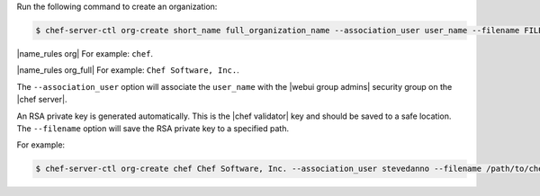 .. This is an included how-to. 


Run the following command to create an organization:

.. code-block:: bash

   $ chef-server-ctl org-create short_name full_organization_name --association_user user_name --filename FILE_NAME

|name_rules org| For example: ``chef``.

|name_rules org_full| For example: ``Chef Software, Inc.``.

The ``--association_user`` option will associate the ``user_name`` with the |webui group admins| security group on the |chef server|.

An RSA private key is generated automatically. This is the |chef validator| key and should be saved to a safe location. The ``--filename`` option will save the RSA private key to a specified path.

For example:

.. code-block:: bash
  
   $ chef-server-ctl org-create chef Chef Software, Inc. --association_user stevedanno --filename /path/to/chef-validator.pem
